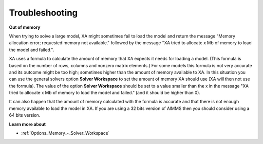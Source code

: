 

.. _XA_Troubleshooting:


Troubleshooting
===============

**Out of memory** 

When trying to solve a large model, XA might sometimes fail to load the model and return the message "Memory allocation error; requested memory not available." followed by the message "XA tried to allocate x Mb of memory to load the model and failed.".



XA uses a formula to calculate the amount of memory that XA expects it needs for loading a model. (This formula is based on the number of rows, columns and nonzero matrix elements.) For some models this formula is not very accurate and its outcome might be too high; sometimes higher than the amount of memory available to XA. In this situation you can use the general solvers option **Solver Workspace**  to set the amount of memory XA should use (XA will then not use the formula). The value of the option **Solver Workspace**  should be set to a value smaller than the x in the message "XA tried to allocate x Mb of memory to load the model and failed." (and it should be higher than 0).



It can also happen that the amount of memory calculated with the formula is accurate and that there is not enough memory available to load the model in XA. If you are using a 32 bits version of AIMMS then you should consider using a 64 bits version.



**Learn more about** 

*	:ref:`Options_Memory_-_Solver_Workspace` 






